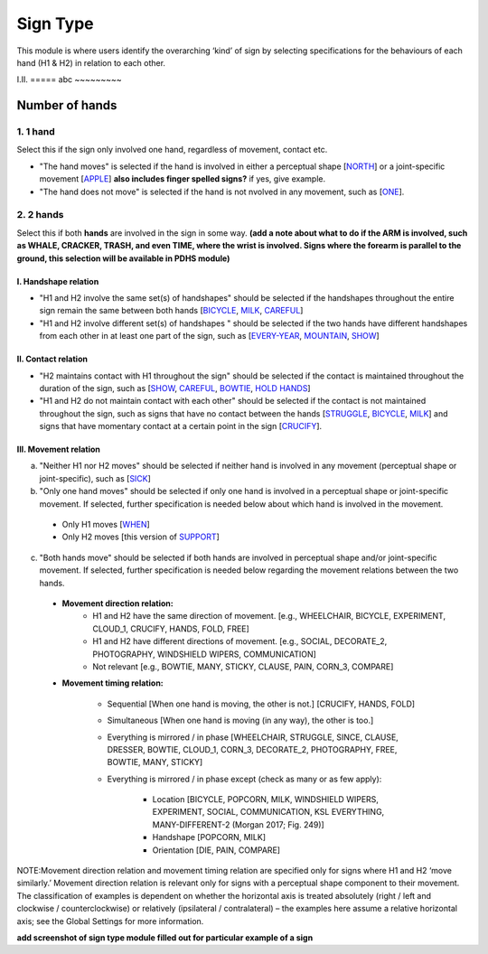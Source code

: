 .. _sign_type_module:

***********
Sign Type
***********

This module is where users identify the overarching ‘kind’ of sign by selecting specifications for the behaviours of each hand (H1 & H2) in relation to each other. 


I.II. =====
abc ~~~~~~~~~

.. _signtype_number_hands: 

Number of hands
`````````````````

1. 1 hand
=========
Select this if the sign only involved one hand, regardless of movement, contact etc. 

- "The hand moves" is selected if the hand is involved in either a perceptual shape [`NORTH <https://asl-lex.org/visualization/?sign=north>`_] or a joint-specific movement [`APPLE <https://asl-lex.org/visualization/?sign=apple>`_] **also includes finger spelled signs?** if yes, give example. 

- "The hand does not move" is selected if the hand is not nvolved in any movement, such as [`ONE <https://asl-lex.org/visualization/?sign=one>`_].

2. 2 hands
=========
Select this if both **hands** are involved in the sign in some way. **(add a note about what to do if the ARM is involved, such as WHALE, CRACKER, TRASH, and even TIME, where the wrist is involved. Signs where the forearm is parallel to the ground, this selection will be available in PDHS module)**

I. Handshape relation
~~~~~~~~~~~~~~~~~~~~~~

- "H1 and H2 involve the same set(s) of handshapes" should be selected if the handshapes throughout the entire sign remain the same between both hands [`BICYCLE <https://asl-lex.org/visualization/?sign=bicycle>`_, `MILK <https://asl-lex.org/visualization/?sign=milk_2>`_, `CAREFUL <https://www.handspeak.com/word/search/index.php?id=328>`_]


- "H1 and H2 involve different set(s) of handshapes " should be selected if the two hands have different handshapes from each other in at least one part of the sign, such as [`EVERY-YEAR <https://www.signingsavvy.com/sign/EVERY+YEAR>`_, `MOUNTAIN <https://www.handspeak.com/word/search/index.php?id=2686>`_, `SHOW <https://asl-lex.org/visualization/?sign=show>`_] 



II. Contact relation
~~~~~~~~~~~~~~~~~~~~~~
- "H2 maintains contact with H1 throughout the sign" should be selected if the contact is maintained throughout the duration of the sign, such as [`SHOW <https://asl-lex.org/visualization/?sign=show>`_, `CAREFUL <https://www.handspeak.com/word/search/index.php?id=328>`_, `BOWTIE <https://asl-lex.org/visualization/?sign=bowtie>`_, `HOLD HANDS <https://asl-lex.org/visualization/?sign=hold_hands>`_]

- "H1 and H2 do not maintain contact with each other" should be selected if the contact is not maintained throughout the sign, such as signs that have no contact between the hands [`STRUGGLE <https://asl-lex.org/visualization/?sign=struggle>`_, `BICYCLE <https://asl-lex.org/visualization/?sign=bicycle>`_, `MILK <https://asl-lex.org/visualization/?sign=milk_2>`_] and signs that have momentary contact at a certain point in the sign [`CRUCIFY <https://www.handspeak.com/word/search/index.php?id=7840>`_].


.. _signtype_movement_relation: 

III. Movement relation
~~~~~~~~~~~~~~~~~~~~~~

a) "Neither H1 nor H2 moves" should be selected if neither hand is involved in any movement (perceptual shape or joint-specific), such as [`SICK <https://asl-lex.org/visualization/?sign=sick>`_] 

b) "Only one hand moves" should be selected if only one hand is involved in a perceptual shape or joint-specific movement. If selected, further specification is needed below about which hand is involved in the movement.

  - Only H1 moves [`WHEN <https://asl-lex.org/visualization/?sign=when>`_]
  - Only H2 moves [this version of `SUPPORT <https://www.handspeak.com/word/search/index.php?id=2124>`_]

c) "Both hands move" should be selected if both hands are involved in perceptual shape and/or joint-specific movement. If selected, further specification is needed below regarding the movement relations between the two hands.

  - **Movement direction relation:**
      - H1 and H2 have the same direction of movement. [e.g., WHEELCHAIR, BICYCLE, EXPERIMENT, CLOUD_1, CRUCIFY, HANDS, FOLD, FREE]
      - H1 and H2 have different directions of movement. [e.g., SOCIAL, DECORATE_2, PHOTOGRAPHY, WINDSHIELD WIPERS, COMMUNICATION]
      - Not relevant [e.g., BOWTIE, MANY, STICKY, CLAUSE, PAIN, CORN_3, COMPARE]
      
  - **Movement timing relation:**
  
      - Sequential [When one hand is moving, the other is not.] [CRUCIFY, HANDS, FOLD]
      - Simultaneous [When one hand is moving (in any way), the other is too.]
      - Everything is mirrored / in phase [WHEELCHAIR, STRUGGLE, SINCE, CLAUSE, DRESSER, BOWTIE, CLOUD_1, CORN_3, DECORATE_2, PHOTOGRAPHY, FREE, BOWTIE, MANY, STICKY]
      - Everything is mirrored / in phase except (check as many or as few apply):
      
          - Location [BICYCLE, POPCORN, MILK, WINDSHIELD WIPERS, EXPERIMENT, SOCIAL, COMMUNICATION, KSL EVERYTHING, MANY-DIFFERENT-2 (Morgan 2017; Fig. 249)]
          - Handshape [POPCORN, MILK]
          - Orientation [DIE, PAIN, COMPARE]



NOTE:Movement direction relation and movement timing relation are specified only for signs where H1 and H2 ‘move similarly.’ Movement direction relation is relevant only for signs with a perceptual shape component to their movement. The classification of examples is dependent on whether the horizontal axis is treated absolutely (right / left and clockwise / counterclockwise) or relatively (ipsilateral / contralateral) – the examples here assume a relative horizontal axis; see the Global Settings for more information.





**add screenshot of sign type module filled out for particular example of a sign**
